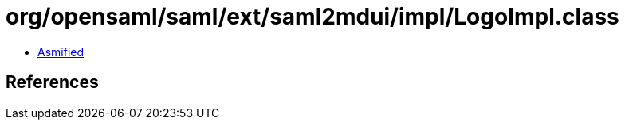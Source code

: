 = org/opensaml/saml/ext/saml2mdui/impl/LogoImpl.class

 - link:LogoImpl-asmified.java[Asmified]

== References

